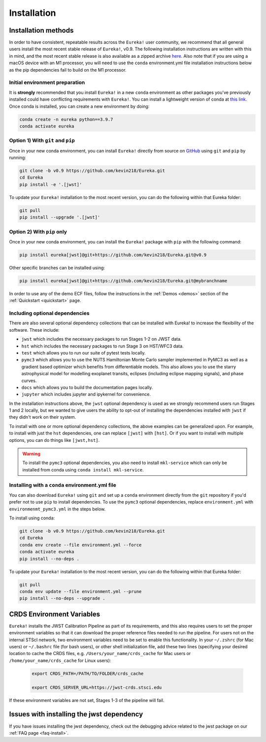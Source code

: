 
Installation
============

Installation methods
--------------------

In order to have consistent, repeatable results across the ``Eureka!`` user community, we recommend that all general users install
the most recent stable release of ``Eureka!``, v0.9. The following installation instructions are written with this in mind,
and the most recent stable release is also available as a zipped archive `here <https://github.com/kevin218/Eureka/releases/tag/v0.9>`_.
Also note that if you are using a macOS device with an M1 processor, you will need to use the ``conda`` environment.yml file
installation instructions below as the pip dependencies fail to build on the M1 processor.


Initial environment preparation
~~~~~~~~~~~~~~~~~~~~~~~~~~~~~~~
It is **strongly** recommended that you install ``Eureka!`` in a new ``conda`` environment as other packages you've previously
installed could have conflicting requirements with ``Eureka!``. You can install a lightweight version of conda at
`this link <https://docs.conda.io/en/latest/miniconda.html>`_. Once conda is installed, you can create a
new environment by doing:

.. code-block:: bash

	conda create -n eureka python==3.9.7
	conda activate eureka

Option 1) With ``git`` and ``pip``
~~~~~~~~~~~~~~~~~~~~~~~~~~~~~~~~~~
Once in your new conda environment, you can install ``Eureka!`` directly from source on
`GitHub <http://github.com/kevin218/Eureka>`_ using ``git`` and ``pip`` by running:

.. code-block:: bash

	git clone -b v0.9 https://github.com/kevin218/Eureka.git
	cd Eureka
	pip install -e '.[jwst]'

To update your ``Eureka!`` installation to the most recent version, you can do the following within that Eureka folder:

.. code-block:: bash

	git pull
	pip install --upgrade '.[jwst]'

Option 2) With ``pip`` only
~~~~~~~~~~~~~~~~~~~~~~~~~~~

Once in your new conda environment, you can install the ``Eureka!`` package with ``pip`` with the following command:

.. code-block:: bash

	pip install eureka[jwst]@git+https://github.com/kevin218/Eureka.git@v0.9

Other specific branches can be installed using:

.. code-block:: bash

	pip install eureka[jwst]@git+https://github.com/kevin218/Eureka.git@mybranchname

In order to use any of the demo ECF files, follow the instructions in the :ref:`Demos <demos>` section of the :ref:`Quickstart <quickstart>` page.


Including optional dependencies
~~~~~~~~~~~~~~~~~~~~~~~~~~~~~~~
There are also several optional dependency collections that can be installed with Eureka! to increase the flexibility of the software. These include:

- ``jwst`` which includes the necessary packages to run Stages 1-2 on JWST data.
- ``hst`` which includes the necessary packages to run Stage 3 on HST/WFC3 data.
- ``test`` which allows you to run our suite of pytest tests locally.
- ``pymc3`` which allows you to use the NUTS Hamiltonian Monte Carlo sampler implemented in PyMC3 as well as a gradient based optimizer which benefits from differentiable models. This also allows you to use the starry astrophysical model for modelling exoplanet transits, eclipses (including eclipse mapping signals), and phase curves.
- ``docs`` which allows you to build the documentation pages locally.
- ``jupyter`` which includes jupyter and ipykernel for convenience.

In the installation instructions above, the ``jwst`` optional dependency is used as we strongly recommend users run Stages 1 and 2 locally, but we wanted to give users the ability to opt-out of installing the dependencies installed with ``jwst`` if they didn't work on their system.

To install with one or more optional dependency collections, the above examples can be generalized upon. For example, to install with just the ``hst`` dependencies, one can replace ``[jwst]`` with ``[hst]``. Or if you want to install with multiple options, you can do things like ``[jwst,hst]``.

.. warning::
	To install the ``pymc3`` optional dependencies, you also need to install ``mkl-service`` which can only be installed from conda using ``conda install mkl-service``.


Installing with a ``conda`` environment.yml file
~~~~~~~~~~~~~~~~~~~~~~~~~~~~~~~~~~~~~~~~~~~~~~~~

You can also download ``Eureka!`` using ``git`` and set up a ``conda`` environment directly from the ``git`` repository if
you'd prefer not to use ``pip`` to install dependencies. To use the ``pymc3`` optional dependencies, replace ``environment.yml`` with ``environmenmt_pymc3.yml`` in the steps below.

To install using conda:

.. code-block:: bash

	git clone -b v0.9 https://github.com/kevin218/Eureka.git
	cd Eureka
	conda env create --file environment.yml --force
	conda activate eureka
	pip install --no-deps .

To update your ``Eureka!`` installation to the most recent version, you can do the following within that Eureka folder:

.. code-block:: bash

	git pull
	conda env update --file environment.yml --prune
	pip install --no-deps --upgrade .



CRDS Environment Variables
--------------------------

``Eureka!`` installs the JWST Calibration Pipeline as part of its requirements, and this also requires users to set the proper environment
variables so that it can download the proper reference files needed to run the pipeline. For users not on the internal STScI network,
two environment variables need to be set to enable this functionality. In your ``~/.zshrc`` (for Mac users) or ``~/.bashrc`` file (for bash
users), or other shell initialization file, add these two lines (specifying your desired location to cache the CRDS files,
e.g. ``/Users/your_name/crds_cache`` for Mac users or ``/home/your_name/crds_cache`` for Linux users):

	.. code-block:: bash

		export CRDS_PATH=/PATH/TO/FOLDER/crds_cache

		export CRDS_SERVER_URL=https://jwst-crds.stsci.edu

If these environment variables are not set, Stages 1-3 of the pipeline will fail.

Issues with installing the jwst dependency
------------------------------------------
If you have issues installing the jwst dependency, check out the debugging advice related to the jwst package on our
:ref:`FAQ page <faq-install>`.
